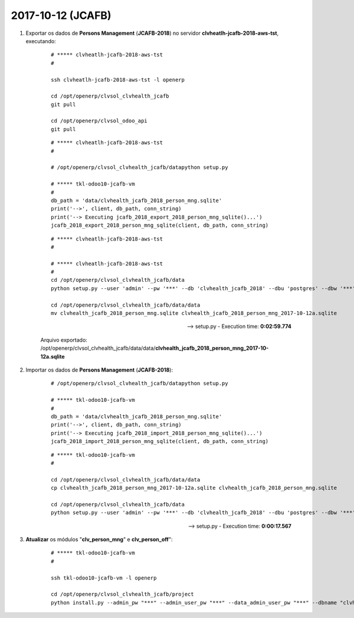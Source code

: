 ==================
2017-10-12 (JCAFB)
==================

#. Exportar os dados de **Persons Management** (**JCAFB-2018**) no servidor **clvheatlh-jcafb-2018-aws-tst**, executando:

    ::

        # ***** clvheatlh-jcafb-2018-aws-tst
        #

        ssh clvheatlh-jcafb-2018-aws-tst -l openerp

        cd /opt/openerp/clvsol_clvhealth_jcafb
        git pull

        cd /opt/openerp/clvsol_odoo_api
        git pull

    ::

        # ***** clvheatlh-jcafb-2018-aws-tst
        #

        # /opt/openerp/clvsol_clvhealth_jcafb/datapython setup.py

        # ***** tkl-odoo10-jcafb-vm
        #
        db_path = 'data/clvhealth_jcafb_2018_person_mng.sqlite'
        print('-->', client, db_path, conn_string)
        print('--> Executing jcafb_2018_export_2018_person_mng_sqlite()...')
        jcafb_2018_export_2018_person_mng_sqlite(client, db_path, conn_string)

    ::

        # ***** clvheatlh-jcafb-2018-aws-tst
        #

        # ***** clvheatlh-jcafb-2018-aws-tst
        #
        cd /opt/openerp/clvsol_clvhealth_jcafb/data
        python setup.py --user 'admin' --pw '***' --db 'clvhealth_jcafb_2018' --dbu 'postgres' --dbw '***'

        cd /opt/openerp/clvsol_clvhealth_jcafb/data/data
        mv clvhealth_jcafb_2018_person_mng.sqlite clvhealth_jcafb_2018_person_mng_2017-10-12a.sqlite

    --> setup.py - Execution time: **0:02:59.774**

    Arquivo exportado: /opt/openerp/clvsol_clvhealth_jcafb/data/data/**clvhealth_jcafb_2018_person_mng_2017-10-12a.sqlite**

#. Importar os dados de **Persons Management** (**JCAFB-2018**):

    ::

        # /opt/openerp/clvsol_clvhealth_jcafb/datapython setup.py

        # ***** tkl-odoo10-jcafb-vm
        #
        db_path = 'data/clvhealth_jcafb_2018_person_mng.sqlite'
        print('-->', client, db_path, conn_string)
        print('--> Executing jcafb_2018_import_2018_person_mng_sqlite()...')
        jcafb_2018_import_2018_person_mng_sqlite(client, db_path, conn_string)

    ::

        # ***** tkl-odoo10-jcafb-vm
        #

        cd /opt/openerp/clvsol_clvhealth_jcafb/data/data
        cp clvhealth_jcafb_2018_person_mng_2017-10-12a.sqlite clvhealth_jcafb_2018_person_mng.sqlite

        cd /opt/openerp/clvsol_clvhealth_jcafb/data
        python setup.py --user 'admin' --pw '***' --db 'clvhealth_jcafb_2018' --dbu 'postgres' --dbw '***'

    --> setup.py - Execution time: **0:00:17.567**

#. **Atualizar** os módulos "**clv_person_mng**" e **clv_person_off**":

    ::

        # ***** tkl-odoo10-jcafb-vm
        #

        ssh tkl-odoo10-jcafb-vm -l openerp

        cd /opt/openerp/clvsol_clvhealth_jcafb/project
        python install.py --admin_pw "***" --admin_user_pw "***" --data_admin_user_pw "***" --dbname "clvhealth_jcafb_2018" -m clv_person_mng clv_person_off
